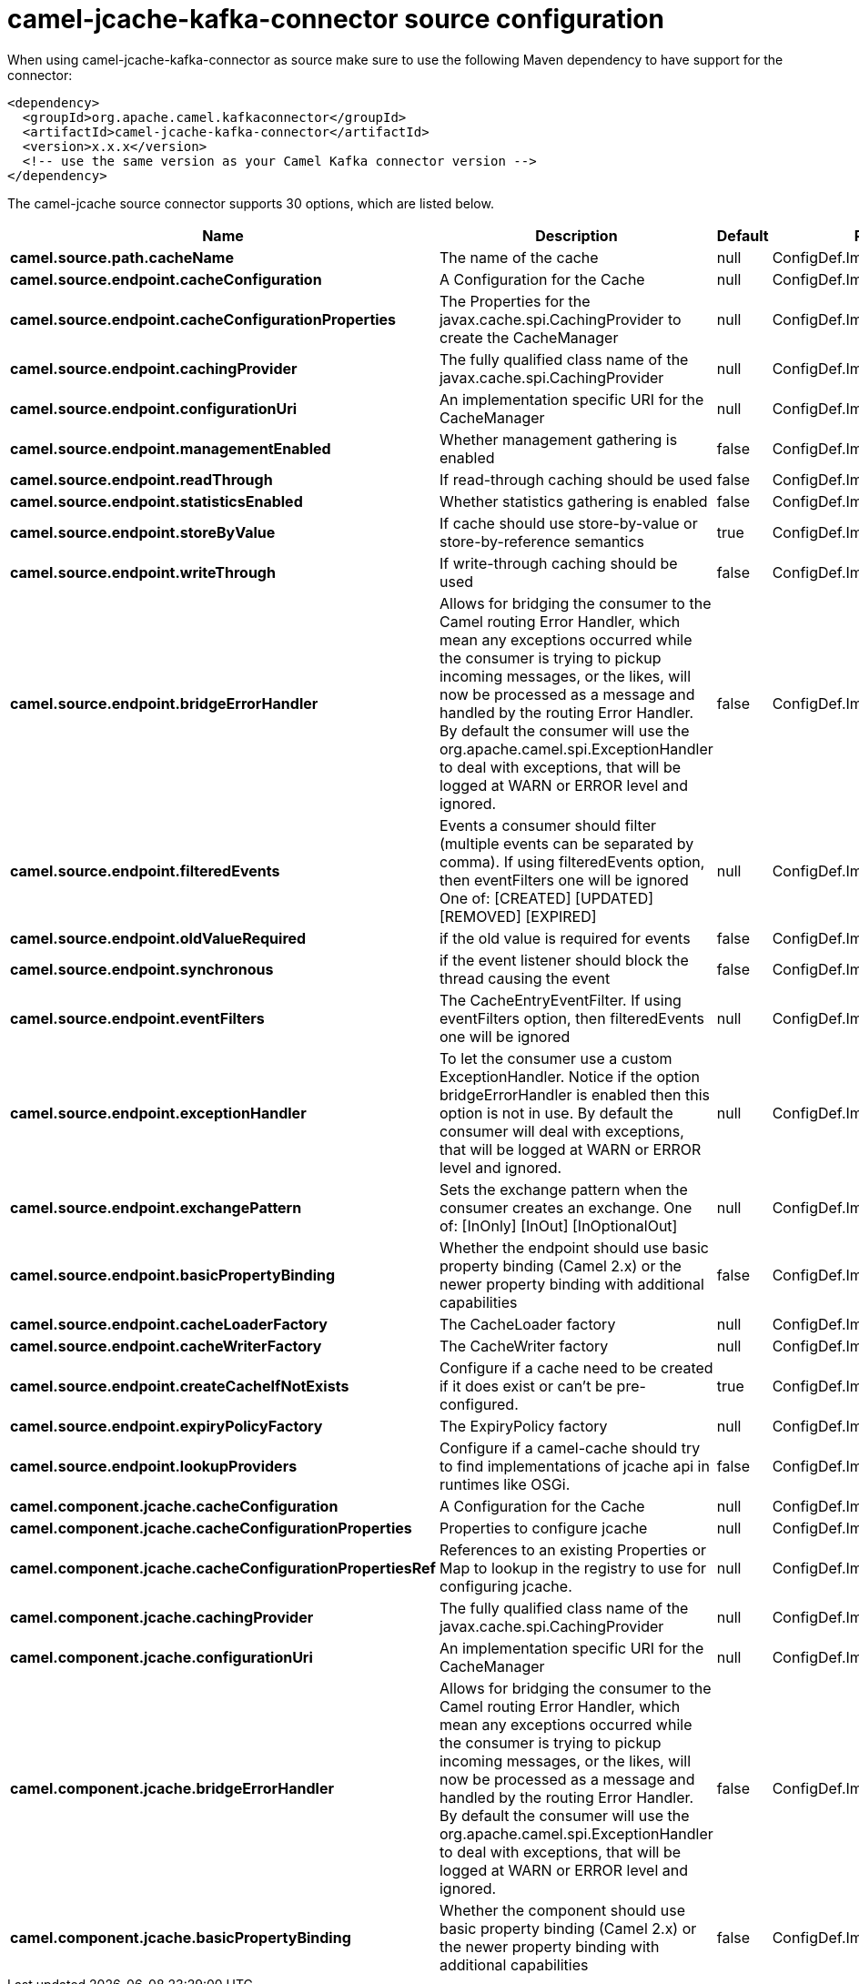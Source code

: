 // kafka-connector options: START
[[camel-jcache-kafka-connector-source]]
= camel-jcache-kafka-connector source configuration

When using camel-jcache-kafka-connector as source make sure to use the following Maven dependency to have support for the connector:

[source,xml]
----
<dependency>
  <groupId>org.apache.camel.kafkaconnector</groupId>
  <artifactId>camel-jcache-kafka-connector</artifactId>
  <version>x.x.x</version>
  <!-- use the same version as your Camel Kafka connector version -->
</dependency>
----


The camel-jcache source connector supports 30 options, which are listed below.



[width="100%",cols="2,5,^1,2",options="header"]
|===
| Name | Description | Default | Priority
| *camel.source.path.cacheName* | The name of the cache | null | ConfigDef.Importance.HIGH
| *camel.source.endpoint.cacheConfiguration* | A Configuration for the Cache | null | ConfigDef.Importance.MEDIUM
| *camel.source.endpoint.cacheConfigurationProperties* | The Properties for the javax.cache.spi.CachingProvider to create the CacheManager | null | ConfigDef.Importance.MEDIUM
| *camel.source.endpoint.cachingProvider* | The fully qualified class name of the javax.cache.spi.CachingProvider | null | ConfigDef.Importance.MEDIUM
| *camel.source.endpoint.configurationUri* | An implementation specific URI for the CacheManager | null | ConfigDef.Importance.MEDIUM
| *camel.source.endpoint.managementEnabled* | Whether management gathering is enabled | false | ConfigDef.Importance.MEDIUM
| *camel.source.endpoint.readThrough* | If read-through caching should be used | false | ConfigDef.Importance.MEDIUM
| *camel.source.endpoint.statisticsEnabled* | Whether statistics gathering is enabled | false | ConfigDef.Importance.MEDIUM
| *camel.source.endpoint.storeByValue* | If cache should use store-by-value or store-by-reference semantics | true | ConfigDef.Importance.MEDIUM
| *camel.source.endpoint.writeThrough* | If write-through caching should be used | false | ConfigDef.Importance.MEDIUM
| *camel.source.endpoint.bridgeErrorHandler* | Allows for bridging the consumer to the Camel routing Error Handler, which mean any exceptions occurred while the consumer is trying to pickup incoming messages, or the likes, will now be processed as a message and handled by the routing Error Handler. By default the consumer will use the org.apache.camel.spi.ExceptionHandler to deal with exceptions, that will be logged at WARN or ERROR level and ignored. | false | ConfigDef.Importance.MEDIUM
| *camel.source.endpoint.filteredEvents* | Events a consumer should filter (multiple events can be separated by comma). If using filteredEvents option, then eventFilters one will be ignored One of: [CREATED] [UPDATED] [REMOVED] [EXPIRED] | null | ConfigDef.Importance.MEDIUM
| *camel.source.endpoint.oldValueRequired* | if the old value is required for events | false | ConfigDef.Importance.MEDIUM
| *camel.source.endpoint.synchronous* | if the event listener should block the thread causing the event | false | ConfigDef.Importance.MEDIUM
| *camel.source.endpoint.eventFilters* | The CacheEntryEventFilter. If using eventFilters option, then filteredEvents one will be ignored | null | ConfigDef.Importance.MEDIUM
| *camel.source.endpoint.exceptionHandler* | To let the consumer use a custom ExceptionHandler. Notice if the option bridgeErrorHandler is enabled then this option is not in use. By default the consumer will deal with exceptions, that will be logged at WARN or ERROR level and ignored. | null | ConfigDef.Importance.MEDIUM
| *camel.source.endpoint.exchangePattern* | Sets the exchange pattern when the consumer creates an exchange. One of: [InOnly] [InOut] [InOptionalOut] | null | ConfigDef.Importance.MEDIUM
| *camel.source.endpoint.basicPropertyBinding* | Whether the endpoint should use basic property binding (Camel 2.x) or the newer property binding with additional capabilities | false | ConfigDef.Importance.MEDIUM
| *camel.source.endpoint.cacheLoaderFactory* | The CacheLoader factory | null | ConfigDef.Importance.MEDIUM
| *camel.source.endpoint.cacheWriterFactory* | The CacheWriter factory | null | ConfigDef.Importance.MEDIUM
| *camel.source.endpoint.createCacheIfNotExists* | Configure if a cache need to be created if it does exist or can't be pre-configured. | true | ConfigDef.Importance.MEDIUM
| *camel.source.endpoint.expiryPolicyFactory* | The ExpiryPolicy factory | null | ConfigDef.Importance.MEDIUM
| *camel.source.endpoint.lookupProviders* | Configure if a camel-cache should try to find implementations of jcache api in runtimes like OSGi. | false | ConfigDef.Importance.MEDIUM
| *camel.component.jcache.cacheConfiguration* | A Configuration for the Cache | null | ConfigDef.Importance.MEDIUM
| *camel.component.jcache.cacheConfigurationProperties* | Properties to configure jcache | null | ConfigDef.Importance.MEDIUM
| *camel.component.jcache.cacheConfigurationPropertiesRef* | References to an existing Properties or Map to lookup in the registry to use for configuring jcache. | null | ConfigDef.Importance.MEDIUM
| *camel.component.jcache.cachingProvider* | The fully qualified class name of the javax.cache.spi.CachingProvider | null | ConfigDef.Importance.MEDIUM
| *camel.component.jcache.configurationUri* | An implementation specific URI for the CacheManager | null | ConfigDef.Importance.MEDIUM
| *camel.component.jcache.bridgeErrorHandler* | Allows for bridging the consumer to the Camel routing Error Handler, which mean any exceptions occurred while the consumer is trying to pickup incoming messages, or the likes, will now be processed as a message and handled by the routing Error Handler. By default the consumer will use the org.apache.camel.spi.ExceptionHandler to deal with exceptions, that will be logged at WARN or ERROR level and ignored. | false | ConfigDef.Importance.MEDIUM
| *camel.component.jcache.basicPropertyBinding* | Whether the component should use basic property binding (Camel 2.x) or the newer property binding with additional capabilities | false | ConfigDef.Importance.MEDIUM
|===
// kafka-connector options: END
